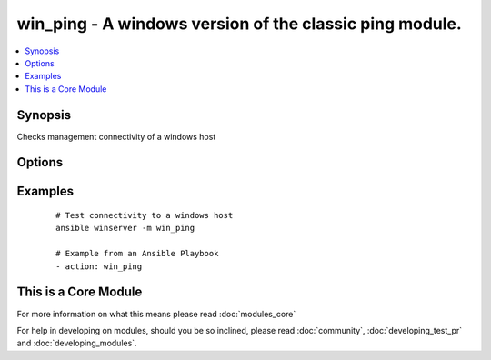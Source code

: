 .. _win_ping:


win_ping - A windows version of the classic ping module.
++++++++++++++++++++++++++++++++++++++++++++++++++++++++

.. versionadded:: 1.7


.. contents::
   :local:
   :depth: 1


Synopsis
--------

Checks management connectivity of a windows host




Options
-------

.. raw:: html

    <table border=1 cellpadding=4>
    <tr>
    <th class="head">parameter</th>
    <th class="head">required</th>
    <th class="head">default</th>
    <th class="head">choices</th>
    <th class="head">comments</th>
    </tr>
            <tr>
    <td>data<br/><div style="font-size: small;"></div></td>
    <td>no</td>
    <td>pong</td>
        <td><ul></ul></td>
        <td><div>Alternate data to return instead of 'pong'</div></td></tr>
        </table>
    </br>



Examples
--------

 ::

    # Test connectivity to a windows host
    ansible winserver -m win_ping
    
    # Example from an Ansible Playbook
    - action: win_ping




    
This is a Core Module
---------------------

For more information on what this means please read :doc:`modules_core`

    
For help in developing on modules, should you be so inclined, please read :doc:`community`, :doc:`developing_test_pr` and :doc:`developing_modules`.


